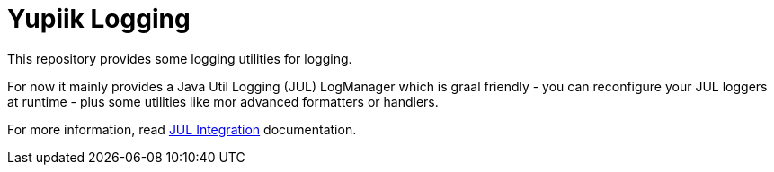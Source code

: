 = Yupiik Logging

This repository provides some logging utilities for logging.

For now it mainly provides a Java Util Logging (JUL) LogManager which is graal friendly - you can reconfigure your JUL loggers at runtime - plus some utilities like mor advanced formatters or handlers.

For more information, read xref:yupiik-logging-jul/README.adoc#_yupiik_logging_jul_integration[JUL Integration] documentation.
